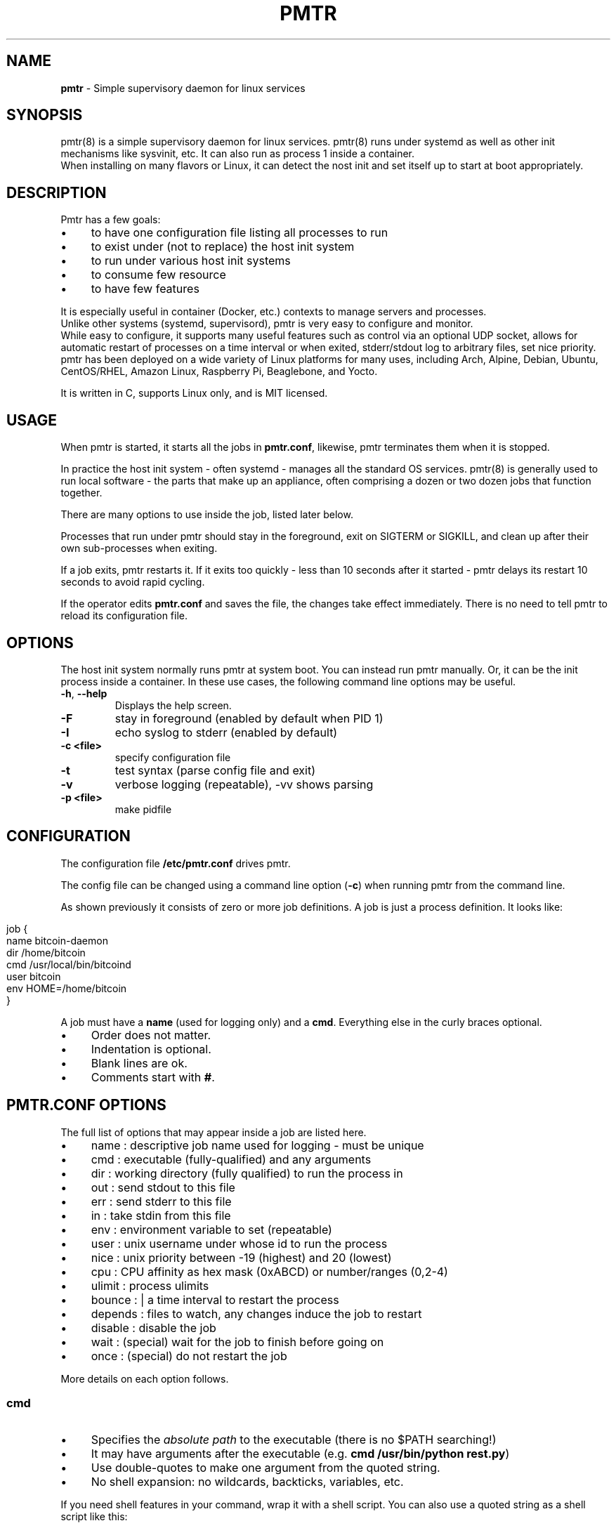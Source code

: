 .\" generated with Ronn/v0.7.3
.\" http://github.com/rtomayko/ronn/tree/0.7.3
.
.TH "PMTR" "8" "January 2020" "" ""
.
.SH "NAME"
\fBpmtr\fR \- Simple supervisory daemon for linux services
.
.SH "SYNOPSIS"
pmtr(8) is a simple supervisory daemon for linux services\. pmtr(8) runs under systemd as well as other init mechanisms like sysvinit, etc\. It can also run as process 1 inside a container\.
.
.br
When installing on many flavors or Linux, it can detect the nost init and set itself up to start at boot appropriately\.
.
.SH "DESCRIPTION"
Pmtr has a few goals:
.
.IP "\(bu" 4
to have one configuration file listing all processes to run
.
.IP "\(bu" 4
to exist under (not to replace) the host init system
.
.IP "\(bu" 4
to run under various host init systems
.
.IP "\(bu" 4
to consume few resource
.
.IP "\(bu" 4
to have few features
.
.IP "" 0
.
.P
It is especially useful in container (Docker, etc\.) contexts to manage servers and processes\.
.
.br
Unlike other systems (systemd, supervisord), pmtr is very easy to configure and monitor\.
.
.br
While easy to configure, it supports many useful features such as control via an optional UDP socket, allows for automatic restart of processes on a time interval or when exited, stderr/stdout log to arbitrary files, set nice priority\. pmtr has been deployed on a wide variety of Linux platforms for many uses, including Arch, Alpine, Debian, Ubuntu, CentOS/RHEL, Amazon Linux, Raspberry Pi, Beaglebone, and Yocto\.
.
.P
It is written in C, supports Linux only, and is MIT licensed\.
.
.SH "USAGE"
When pmtr is started, it starts all the jobs in \fBpmtr\.conf\fR, likewise, pmtr terminates them when it is stopped\.
.
.P
In practice the host init system \- often systemd \- manages all the standard OS services\. pmtr(8) is generally used to run local software \- the parts that make up an appliance, often comprising a dozen or two dozen jobs that function together\.
.
.P
There are many options to use inside the job, listed later below\.
.
.P
Processes that run under pmtr should stay in the foreground, exit on SIGTERM or SIGKILL, and clean up after their own sub\-processes when exiting\.
.
.P
If a job exits, pmtr restarts it\. If it exits too quickly \- less than 10 seconds after it started \- pmtr delays its restart 10 seconds to avoid rapid cycling\.
.
.P
If the operator edits \fBpmtr\.conf\fR and saves the file, the changes take effect immediately\. There is no need to tell pmtr to reload its configuration file\.
.
.SH "OPTIONS"
The host init system normally runs pmtr at system boot\. You can instead run pmtr manually\. Or, it can be the init process inside a container\. In these use cases, the following command line options may be useful\.
.
.TP
\fB\-h\fR, \fB\-\-help\fR
Displays the help screen\.
.
.TP
\fB\-F\fR
stay in foreground (enabled by default when PID 1)
.
.TP
\fB\-I\fR
echo syslog to stderr (enabled by default)
.
.TP
\fB\-c <file>\fR
specify configuration file
.
.TP
\fB\-t\fR
test syntax (parse config file and exit)
.
.TP
\fB\-v\fR
verbose logging (repeatable), \-vv shows parsing
.
.TP
\fB\-p <file>\fR
make pidfile
.
.SH "CONFIGURATION"
The configuration file \fB/etc/pmtr\.conf\fR drives pmtr\.
.
.P
The config file can be changed using a command line option (\fB\-c\fR) when running pmtr from the command line\.
.
.P
As shown previously it consists of zero or more job definitions\. A job is just a process definition\. It looks like:
.
.IP "" 4
.
.nf

  job {
    name bitcoin\-daemon
    dir /home/bitcoin
    cmd /usr/local/bin/bitcoind
    user bitcoin
    env HOME=/home/bitcoin
  }
.
.fi
.
.IP "" 0
.
.P
A job must have a \fBname\fR (used for logging only) and a \fBcmd\fR\. Everything else in the curly braces optional\.
.
.IP "\(bu" 4
Order does not matter\.
.
.IP "\(bu" 4
Indentation is optional\.
.
.IP "\(bu" 4
Blank lines are ok\.
.
.IP "\(bu" 4
Comments start with \fB#\fR\.
.
.IP "" 0
.
.SH "PMTR\.CONF OPTIONS"
The full list of options that may appear inside a job are listed here\.
.
.IP "\(bu" 4
name : descriptive job name used for logging \- must be unique
.
.IP "\(bu" 4
cmd : executable (fully\-qualified) and any arguments
.
.IP "\(bu" 4
dir : working directory (fully qualified) to run the process in
.
.IP "\(bu" 4
out : send stdout to this file
.
.IP "\(bu" 4
err : send stderr to this file
.
.IP "\(bu" 4
in : take stdin from this file
.
.IP "\(bu" 4
env : environment variable to set (repeatable)
.
.IP "\(bu" 4
user : unix username under whose id to run the process
.
.IP "\(bu" 4
nice : unix priority between \-19 (highest) and 20 (lowest)
.
.IP "\(bu" 4
cpu : CPU affinity as hex mask (0xABCD) or number/ranges (0,2\-4)
.
.IP "\(bu" 4
ulimit : process ulimits
.
.IP "\(bu" 4
bounce : | a time interval to restart the process
.
.IP "\(bu" 4
depends : files to watch, any changes induce the job to restart
.
.IP "\(bu" 4
disable : disable the job
.
.IP "\(bu" 4
wait : (special) wait for the job to finish before going on
.
.IP "\(bu" 4
once : (special) do not restart the job
.
.IP "" 0
.
.P
More details on each option follows\.
.
.SS "cmd"
.
.IP "\(bu" 4
Specifies the \fIabsolute path\fR to the executable (there is no $PATH searching!)
.
.IP "\(bu" 4
It may have arguments after the executable (e\.g\. \fBcmd /usr/bin/python rest\.py\fR)
.
.IP "\(bu" 4
Use double\-quotes to make one argument from the quoted string\.
.
.IP "\(bu" 4
No shell expansion: no wildcards, backticks, variables, etc\.
.
.IP "" 0
.
.P
If you need shell features in your command, wrap it with a shell script\. You can also use a quoted string as a shell script like this:
.
.IP "" 4
.
.nf

  job {
    name api
    cmd /bin/bash \-c "ifconfig eth1 up; sleep 5; exec /api/rest\.py"
  }
.
.fi
.
.IP "" 0
.
.SS "env"
.
.IP "\(bu" 4
Use to push an environment variable into a job, e\.g\. \fBenv DEBUG=1\fR\.
.
.IP "\(bu" 4
Use repeatedly on separate lines to set multiple environment variables\.
.
.IP "" 0
.
.SS "disable"
.
.IP "\(bu" 4
Use \fBdisable\fR on a line by itself to make the job disabled\.
.
.IP "\(bu" 4
This is sometimes quicker than commenting out the whole job\.
.
.IP "" 0
.
.SS "out, err, in"
.
.IP "\(bu" 4
Use \fBout\fR and \fBerr\fR to send stdout or stderr to a file\.
.
.IP "\(bu" 4
stdout and stderr go to syslog by default\.
.
.IP "\(bu" 4
stdin defaults to \fB/dev/null\fR; use \fBin\fR to override
.
.IP "" 0
.
.SS "nice"
.
.IP "\(bu" 4
This changes the process priority
.
.IP "\(bu" 4
Takes a number in the range \-19 (highest priority) to 20 (lowest)
.
.IP "" 0
.
.SS "cpu"
.
.IP "\(bu" 4
This sets the CPU affinity\- the list of CPU\'s the task can run on
.
.IP "\(bu" 4
Takes a CPU number (e\.g\. 0) or range (e\.g\. 2\-4) or a mix (e\.g\. 0,2\-4)
.
.IP "\(bu" 4
Alternatively, can take a 0x\-prefixed hex mask (e\.g\. 0x8f)
.
.IP "\(bu" 4
Any CPUs in the set that are physically absent are ignored
.
.IP "" 0
.
.SS "user"
.
.IP "\(bu" 4
Specifies the unix username to run the process as\.
.
.IP "\(bu" 4
That user\'s uid/gid becomes those of the process\.
.
.IP "\(bu" 4
Defaults to root (when pmtr is running as root)
.
.IP "" 0
.
.SS "depends"
.
.IP "\(bu" 4
Specifies a block of one or more files that the job depends on\.
.
.IP "\(bu" 4
pmtr watches the dependencies for changes to their content\.
.
.IP "\(bu" 4
Pmtr restarts the job if a change is detected\.
.
.IP "" 0
.
.IP "" 4
.
.nf

  job {
    name bitcoin\-daemon
    dir /home/bitcoin
    cmd /usr/bin/bitcoind
    user bitcoin
    env HOME=/home/bitcoin
    depends {
      /home/bitcoin/\.bitcoin/bitcoin\.conf
    }
  }
.
.fi
.
.IP "" 0
.
.SS "bounce every"
.
.IP "\(bu" 4
Use \fBbounce every\fR to restart a job on a periodic interval\.
.
.IP "\(bu" 4
It takes a number and unit [smhd] e\.g\. \fBbounce every 1d\fR\.
.
.IP "\(bu" 4
Units [smhd] are seconds, minutes, hours or days\.
.
.IP "\(bu" 4
The exact timing of the restart is approximate\.
.
.IP "" 0
.
.SS "ulimit"
.
.IP "\(bu" 4
Use to modify the system resource limits for the job\.
.
.IP "\(bu" 4
Takes a flag and value, e\.g\., \fBulimit \-n 30\fR\.
.
.IP "\(bu" 4
Values are numeric or the keyword \fBinfinity\fR\.
.
.IP "" 0
.
.P
To see the current limits on a process by its PID:
.
.IP "" 4
.
.nf

cat /proc/<pid>/limits
.
.fi
.
.IP "" 0
.
.P
Pmtr sets both the "hard" and "soft" limit to the same value\. Any error in setting the limit is logged to syslog\.
.
.P
See \fBman prlimit\fR for technical descriptions of each limit\. In the \fBbash\fR shell, \fBulimit \-a\fR and \fBhelp ulimit\fR display the limits and a list of flags and descriptions respectively\.
.
.P
The units are discussed in the prlimit(2) man page\.
.
.SS "wait/once"
.
.IP "\(bu" 4
Used for setup jobs that need not be restarted\.
.
.IP "\(bu" 4
\fBwait\fR pauses the startup of subsequent jobs\.
.
.IP "\(bu" 4
\fBonce\fR tells pmtr not to restart this job\.
.
.IP "" 0
.
.IP "" 4
.
.nf

    job {
      name initial\-setup
      cmd /bin/mkdir /dev/shm/go
      wait
      once
    }
.
.fi
.
.IP "" 0
.
.SH "LOGGING"
Logging from pmtr goes to syslog\. Typically these logs go to \fB/var/log/syslog\fR or \fB/var/log/messages\fR\. Check the syslog after any change to \fBpmtr\.conf\fR\. Errors in parsing \fBpmtr\.conf\fR are logged there, as well as job start or exit events\. On systemd\-based hosts, you can also use \fBjournalctl \-u pmtr\fR to see pmtr logs\.
.
.SH "JOB EXITS"
If a job terminates by itself, when pmtr did not signal it to exit, (and the job does not have the \fBonce\fR option), pmtr restarts it\. However, if it exited within 10 seconds of when it started, pmtr waits 10 seconds to restart it\. The 10\-second wait prevents rapid process cycling\. Also, a job that\'s waiting for something (like a network resource to come up) can be designed to exit instead of retry, relying on pmtr to restart it periodically to try again\.
.
.P
Pmtr terminates a job when it is deleted, disabled, or altered in \fBpmtr\.conf\fR, or is being bounced due to the \fBbounce every\fR option; or because pmtr itself is being shut down\. To terminate a job, pmtr sends SIGTERM to it, then SIGKILL shortly afterward, if it\'s still running\.
.
.SH "IN A CONTAINER"
When pmtr is the init entrypoint (process 1) in a container, it stays in the foreground by default\. An example invocation command is shown\.
.
.P
# container entrypoint /usr/bin/pmtr \-IFc /path/to/pmtr\.conf
.
.SH "UDP CONTROL"
NOTE: This feature is disabled by default\.
.
.P
These options may appear in \fBpmtr\.conf\fR at the global scope\.
.
.IP "" 4
.
.nf

  report to udp://127\.0\.0\.1:9999
  listen on udp://0\.0\.0\.0:10000
.
.fi
.
.IP "" 0
.
.P
The \fBreport to\fR option designates a remote address and port to which pmtr should send a a UDP packet every ten seconds\. The packet payload lists the job names, enabled or disabled status, and elapsed runtimes in simple text\. If the \fBreport to\fR address falls in the multicast UDP range (e\.g\. 239\.0\.0\.1, etc), the specification may include a trailing interface, e\.g\., \fBreport to udp://239\.0\.0\.1:9999@eth2\fR to designate the interface from which the multicast UDP datagrams should egress\.
.
.P
The \fBlisten on\fR option allows jobs to be remotely enabled or disabled\. It specifies a UDP address and port that pmtr should listen on for datagrams of form \fBenable abc\fR or \fBdisable abc\fR, where \'abc\' is a job name\. The address 0\.0\.0\.0 can be used as a shortcut to denote "any address" on this system\. The effect is temporary; the settings in pmtr\.conf resume precedence when it\'s edited or pmtr is restarted\.
.
.P
These options are considered experimental and may be replaced or removed\.
.
.SH "EXAMPLES"
Here is an example pmtr\.conf:
.
.IP "" 4
.
.nf

    job {
    name tunnel
    cmd /usr/bin/ssh \-i key \-TNL 5901:127\.0\.0\.1:5901 192\.168\.0\.1
    }

    job {
    name bitcoin\-daemon
    dir /home/bitcoin
    cmd /usr/local/bin/bitcoind
    user bitcoin
    env HOME=/home/bitcoin
    cpu 0\-8
    }

    job {
    name capture
    dir /data
    cmd /usr/sbin/tcpdump \-i eth0 \-s 0 \-G 10 \-w %Y%m%d%H%M%S\.pcap
.
.fi
.
.IP "" 0
.
.SH "AUTHOR"
.
.IP "\(bu" 4
Software: Troy Hanson \fItdh@tkhanson\.net\fR
.
.IP "\(bu" 4
Package Mantainer: Michael Moore \fIm@x42\.group\fR
.
.IP "" 0

